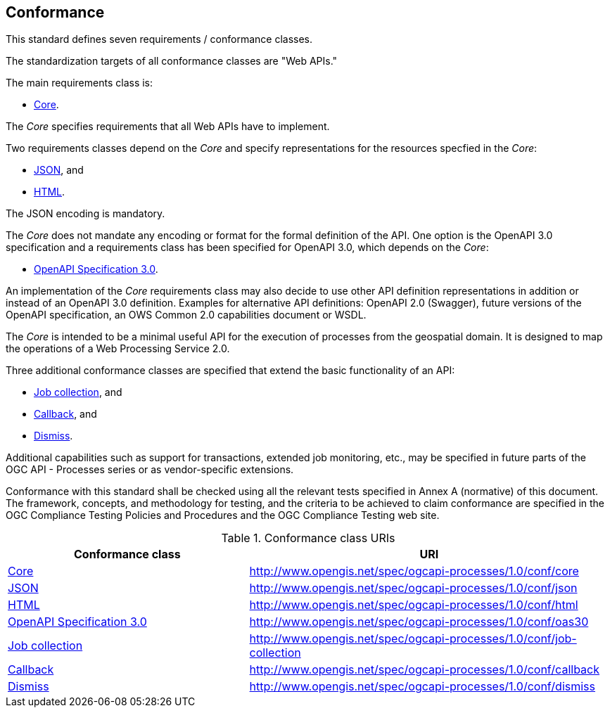 == Conformance
This standard defines seven requirements / conformance classes.

The standardization targets of all conformance classes are "Web APIs."

The main requirements class is:

* <<rc_core,Core>>.

The _Core_ specifies requirements that all Web APIs have to implement.

Two requirements classes depend on the _Core_ and specify representations for the resources specfied in the _Core_:

* <<rc_json,JSON>>, and

* <<rc_html,HTML>>.

The JSON encoding is mandatory.

The _Core_ does not mandate any encoding or format for the formal definition of the API. One option is the OpenAPI 3.0 specification and a requirements class has been specified for OpenAPI 3.0, which depends on the _Core_:

* <<rc_oas30,OpenAPI Specification 3.0>>.

An implementation of the _Core_ requirements class may also decide to use other API definition representations in addition or instead of an OpenAPI 3.0 definition. Examples for alternative API definitions: OpenAPI 2.0 (Swagger), future versions of the OpenAPI specification, an OWS Common 2.0 capabilities document or WSDL.

The _Core_ is intended to be a minimal useful API for the execution of processes from the geospatial domain. It is designed to map the operations of a Web Processing Service 2.0.

Three additional conformance classes are specified that extend the basic functionality of an API:

* <<rc_job-collection,Job collection>>, and

* <<rc_callback,Callback>>, and

* <<rc_dismiss,Dismiss>>.

Additional capabilities such as support for transactions, extended job monitoring, etc., may be specified in future parts of the OGC API - Processes series or as vendor-specific extensions.

Conformance with this standard shall be checked using all the relevant tests specified in Annex A (normative) of this document. The framework, concepts, and methodology for testing, and the criteria to be achieved to claim conformance are specified in the OGC Compliance Testing Policies and Procedures and the OGC Compliance Testing web site.

[#conf_class_uris,reftext='{table-caption} {counter:table-num}']
.Conformance class URIs
[cols="40,60",options="header"]
!===
|Conformance class |URI
|<<ats_core,Core>> |http://www.opengis.net/spec/ogcapi-processes/1.0/conf/core
|<<ats_json,JSON>> |http://www.opengis.net/spec/ogcapi-processes/1.0/conf/json
|<<ats_html,HTML>> |http://www.opengis.net/spec/ogcapi-processes/1.0/conf/html
|<<ats_oas30,OpenAPI Specification 3.0>> |http://www.opengis.net/spec/ogcapi-processes/1.0/conf/oas30
|<<ats_job-collection,Job collection>> |http://www.opengis.net/spec/ogcapi-processes/1.0/conf/job-collection
|<<ats_callback,Callback>> |http://www.opengis.net/spec/ogcapi-processes/1.0/conf/callback
|<<ats_dismiss,Dismiss>> |http://www.opengis.net/spec/ogcapi-processes/1.0/conf/dismiss
!===